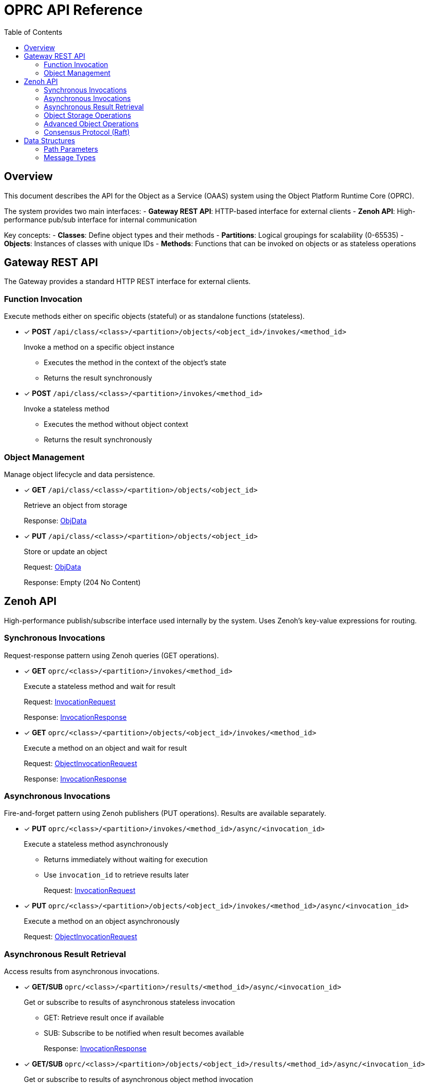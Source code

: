 = OPRC API Reference
:toc:
:toc-placement: preamble
:toclevels: 2

// Need some preamble to get TOC:
{empty}

== Overview

This document describes the API for the Object as a Service (OAAS) system using the Object Platform Runtime Core (OPRC). 

The system provides two main interfaces:
- *Gateway REST API*: HTTP-based interface for external clients
- *Zenoh API*: High-performance pub/sub interface for internal communication

Key concepts:
- *Classes*: Define object types and their methods
- *Partitions*: Logical groupings for scalability (0-65535) 
- *Objects*: Instances of classes with unique IDs
- *Methods*: Functions that can be invoked on objects or as stateless operations

== Gateway REST API

The Gateway provides a standard HTTP REST interface for external clients.

=== Function Invocation

Execute methods either on specific objects (stateful) or as standalone functions (stateless).

* [x] *POST* `/api/class/<class>/<partition>/objects/<object_id>/invokes/<method_id>`
+
Invoke a method on a specific object instance
+
- Executes the method in the context of the object's state
- Returns the result synchronously

* [x] *POST* `/api/class/<class>/<partition>/invokes/<method_id>`
+
Invoke a stateless method
+
- Executes the method without object context
- Returns the result synchronously

=== Object Management

Manage object lifecycle and data persistence.

* [x] *GET* `/api/class/<class>/<partition>/objects/<object_id>`
+
Retrieve an object from storage
+
Response: <<ObjData,ObjData>>

* [x] *PUT* `/api/class/<class>/<partition>/objects/<object_id>`
+
Store or update an object
+
Request: <<ObjData,ObjData>>
+
Response: Empty (204 No Content)

== Zenoh API

High-performance publish/subscribe interface used internally by the system. Uses Zenoh's key-value expressions for routing.

=== Synchronous Invocations

Request-response pattern using Zenoh queries (GET operations).

* [x] *GET* `oprc/<class>/<partition>/invokes/<method_id>`
+
Execute a stateless method and wait for result
+
Request: <<InvocationRequest,InvocationRequest>>
+
Response: <<InvocationResponse,InvocationResponse>>

* [x] *GET* `oprc/<class>/<partition>/objects/<object_id>/invokes/<method_id>`
+
Execute a method on an object and wait for result
+
Request: <<ObjectInvocationRequest,ObjectInvocationRequest>>
+
Response: <<InvocationResponse,InvocationResponse>>

=== Asynchronous Invocations

Fire-and-forget pattern using Zenoh publishers (PUT operations). Results are available separately.

* [x] *PUT* `oprc/<class>/<partition>/invokes/<method_id>/async/<invocation_id>`
+
Execute a stateless method asynchronously
+
- Returns immediately without waiting for execution
- Use `invocation_id` to retrieve results later
+
Request: <<InvocationRequest,InvocationRequest>>

* [x] *PUT* `oprc/<class>/<partition>/objects/<object_id>/invokes/<method_id>/async/<invocation_id>`
+
Execute a method on an object asynchronously
+
Request: <<ObjectInvocationRequest,ObjectInvocationRequest>>

=== Asynchronous Result Retrieval

Access results from asynchronous invocations.

* [x] *GET/SUB* `oprc/<class>/<partition>/results/<method_id>/async/<invocation_id>`
+
Get or subscribe to results of asynchronous stateless invocation
+
- GET: Retrieve result once if available
- SUB: Subscribe to be notified when result becomes available
+
Response: <<InvocationResponse,InvocationResponse>>

* [x] *GET/SUB* `oprc/<class>/<partition>/objects/<object_id>/results/<method_id>/async/<invocation_id>`
+
Get or subscribe to results of asynchronous object method invocation
+
Response: <<InvocationResponse,InvocationResponse>>


=== Object Storage Operations

Direct object manipulation in the distributed storage layer.

* [x] *PUT* `oprc/<class>/<partition>/objects/<object_id>`
+
Store an object (fire-and-forget)
+
- Does not wait for persistence confirmation
+
Payload: <<ObjData,ObjData>>

* [x] *GET* `oprc/<class>/<partition>/objects/<object_id>/set`
+
Store an object and wait for persistence
+
- Blocks until object is safely persisted
- Use when consistency is critical
+
Payload: <<ObjData,ObjData>>

* [x] *GET* `oprc/<class>/<partition>/objects/<object_id>`
+
Retrieve an object from storage
+
Response: <<ObjData,ObjData>>

* [x] *DELETE* `oprc/<class>/<partition>/objects/<object_id>`
+
Remove an object from storage

=== Advanced Object Operations

Additional operations for complex data manipulation.

* [ ] *PUT* `oprc/<class>/<partition>/objects/<object_id>/merge`
+
Merge data into an existing object
+
- Combines new data with existing object state
+
Payload: <<ObjData,ObjData>>

* [ ] *GET* `oprc/<class>/<partition>/objects/<object_id>/merge`
+
Merge data and return the result
+
- Atomic merge operation with immediate result
+
Request: <<ObjData,ObjData>>
+
Response: <<ObjData,ObjData>>

* [ ] *GET* `oprc/<class>/<partition>/objects/<object_id>/values/<field_id>`
+
Retrieve a specific field from an object
+
- More efficient than fetching entire object
+
Response: <<ValData,ValData>>

* [ ] *SUB* `oprc/<class>/<partition>/objects/<object_id>/change`
+
Subscribe to object change notifications
+
- Real-time updates when object is modified
+
Response: <<ObjData,ObjData>>

=== Consensus Protocol (Raft)

Internal cluster communication for distributed consensus.

* [x] *GET* `oprc/<class>/<partition>/raft-append/<replica_id>`
+
Raft AppendEntries RPC
+
- Log replication and heartbeat messages

* [x] *GET* `oprc/<class>/<partition>/raft-vote/<replica_id>`
+
Raft RequestVote RPC
+
- Leader election process

* [x] *GET* `oprc/<class>/<partition>/raft-snapshot/<replica_id>`
+
Raft InstallSnapshot RPC
+
- Efficient state transfer for lagging replicas

* [x] *GET* `oprc/<class>/<partition>/ops/<replica_id>`
+
Send operation to specific replica
+
- Direct replica communication

== Data Structures

=== Path Parameters

URL path components and their data types:

[cols="2,2,4"]
|===
|Parameter |Type |Description

|`class` |string |Class identifier (object type)
|`partition` |uint16 |Partition number (0-65535)
|`object_id` |uint64 |Unique object identifier
|`method_id` |string |Method/function name
|`field_id` |uint16 |Object field identifier
|`replica_id` |uint64 |Replica node identifier
|`invocation_id` |string |Unique invocation identifier for async calls
|===

IMPORTANT: Protobuf does not natively support uint16. Values must fit within the range when encoded.

=== Message Types

Protocol buffer definitions for API data structures.

==== Object Data

* [[ObjData]] *ObjData* - Complete object representation
+
[source,protobuf]
----
message ObjData {
  optional ObjMeta metadata = 1;     // Object metadata
  map<uint32, ValData> entries = 2;  // Field data by field ID
  optional ObjectEvent event = 3;    // Event triggers for the object
}
----

* [[ObjMeta]] *ObjMeta* - Object metadata
+
[source,protobuf]
----
message ObjMeta {
  string cls_id = 1;        // Class identifier
  uint32 partition_id = 2;  // Partition number
  uint64 object_id = 3;     // Object identifier
}
----

* [[ValData]] *ValData* - Field value data
+
[source,protobuf]
----
message ValData {
  bytes data = 1;    // Raw data content
  ValType type = 2;  // Data type indicator
}

enum ValType {
  VAL_TYPE_BYTE = 0;      // Raw byte data
  VAL_TYPE_CRDT_MAP = 1;  // CRDT (Conflict-free Replicated Data Type) data
}
----

==== Invocation Messages

* [[InvocationRequest]] *InvocationRequest* - Stateless function call
+
[source,protobuf]
----
message InvocationRequest {
    uint32 partition_id = 1;              // Partition number
    string cls_id = 3;                    // Class identifier
    string fn_id = 4;                     // Function/method name
    map<string, string> options = 5;      // Execution options
    bytes payload = 6;                    // Function parameters
}
----

* [[ObjectInvocationRequest]] *ObjectInvocationRequest* - Object method call
+
[source,protobuf]
----
message ObjectInvocationRequest {
    uint32 partition_id = 1;              // Partition number
    uint64 object_id = 2;                 // Target object ID
    string cls_id = 3;                    // Class identifier
    string fn_id = 4;                     // Method name
    map<string, string> options = 5;      // Execution options
    bytes payload = 6;                    // Method parameters
}
----

* [[InvocationResponse]] *InvocationResponse* - Function/method result
+
[source,protobuf]
----
message InvocationResponse {
    optional bytes payload = 1;           // Return value
    ResponseStatus status = 2;            // Execution status
    map<string, string> headers = 3;      // Response headers
    string invocation_id = 4;             // Unique invocation identifier
}

enum ResponseStatus {
    OKAY = 0;            // Success
    INVALID_REQUEST = 1; // Invalid request format or parameters
    APP_ERROR = 2;       // Application-level error during execution
    SYSTEM_ERROR = 3;    // System-level error (infrastructure, network, etc.)
}
----

==== Additional Message Types

* [[ObjectEvent]] *ObjectEvent* - Event triggers for objects
+
[source,protobuf]
----
message ObjectEvent {
  map<string, FuncTrigger> func_trigger = 1;   // Function-based triggers
  map<uint32, DataTrigger> data_trigger = 2;   // Data-based triggers
}
----

* [[FuncTrigger]] *FuncTrigger* - Function execution triggers
+
[source,protobuf]
----
message FuncTrigger {
  repeated TriggerTarget on_complete = 1;  // Triggers on successful completion
  repeated TriggerTarget on_error = 2;     // Triggers on error
}
----

* [[DataTrigger]] *DataTrigger* - Data change triggers
+
[source,protobuf]
----
message DataTrigger {
  repeated TriggerTarget on_create = 1;  // Triggers on data creation
  repeated TriggerTarget on_update = 2;  // Triggers on data update
  repeated TriggerTarget on_delete = 3;  // Triggers on data deletion
}
----

* [[TriggerTarget]] *TriggerTarget* - Target for trigger execution
+
[source,protobuf]
----
message TriggerTarget {
  string cls_id = 1;                      // Target class
  uint32 partition_id = 2;                // Target partition
  optional uint64 object_id = 3;          // Target object (if applicable)
  string fn_id = 4;                       // Target function
  map<string, string> req_options = 5;    // Request options
}
----

* [[FuncInvokeRoute]] *FuncInvokeRoute* - Function routing configuration
+
[source,protobuf]
----
message FuncInvokeRoute {
  string url = 1;                   // Function endpoint URL
  bool stateless = 2;               // Whether function is stateless
  bool standby = 3;                 // Whether this is a standby route
  repeated uint64 active_group = 4; // Active replica group
}
----
